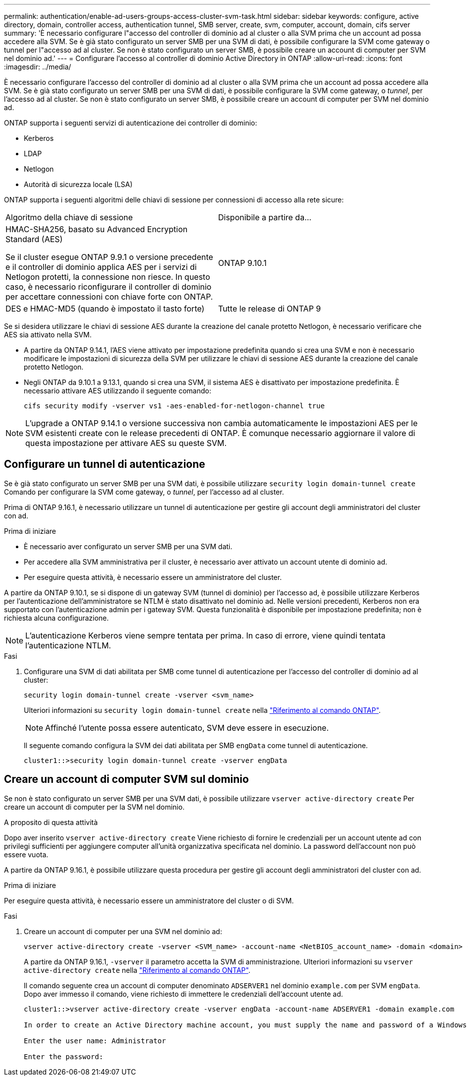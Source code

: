 ---
permalink: authentication/enable-ad-users-groups-access-cluster-svm-task.html 
sidebar: sidebar 
keywords: configure, active directory, domain, controller access, authentication tunnel, SMB server, create, svm, computer, account, domain, cifs server 
summary: 'È necessario configurare l"accesso del controller di dominio ad al cluster o alla SVM prima che un account ad possa accedere alla SVM. Se è già stato configurato un server SMB per una SVM di dati, è possibile configurare la SVM come gateway o tunnel per l"accesso ad al cluster. Se non è stato configurato un server SMB, è possibile creare un account di computer per SVM nel dominio ad.' 
---
= Configurare l'accesso al controller di dominio Active Directory in ONTAP
:allow-uri-read: 
:icons: font
:imagesdir: ../media/


[role="lead"]
È necessario configurare l'accesso del controller di dominio ad al cluster o alla SVM prima che un account ad possa accedere alla SVM. Se è già stato configurato un server SMB per una SVM di dati, è possibile configurare la SVM come gateway, o _tunnel_, per l'accesso ad al cluster. Se non è stato configurato un server SMB, è possibile creare un account di computer per SVM nel dominio ad.

ONTAP supporta i seguenti servizi di autenticazione dei controller di dominio:

* Kerberos
* LDAP
* Netlogon
* Autorità di sicurezza locale (LSA)


ONTAP supporta i seguenti algoritmi delle chiavi di sessione per connessioni di accesso alla rete sicure:

|===


| Algoritmo della chiave di sessione | Disponibile a partire da... 


| HMAC-SHA256, basato su Advanced Encryption Standard (AES)

Se il cluster esegue ONTAP 9.9.1 o versione precedente e il controller di dominio applica AES per i servizi di Netlogon protetti, la connessione non riesce. In questo caso, è necessario riconfigurare il controller di dominio per accettare connessioni con chiave forte con ONTAP. | ONTAP 9.10.1 


| DES e HMAC-MD5 (quando è impostato il tasto forte) | Tutte le release di ONTAP 9 
|===
Se si desidera utilizzare le chiavi di sessione AES durante la creazione del canale protetto Netlogon, è necessario verificare che AES sia attivato nella SVM.

* A partire da ONTAP 9.14.1, l'AES viene attivato per impostazione predefinita quando si crea una SVM e non è necessario modificare le impostazioni di sicurezza della SVM per utilizzare le chiavi di sessione AES durante la creazione del canale protetto Netlogon.
* Negli ONTAP da 9.10.1 a 9.13.1, quando si crea una SVM, il sistema AES è disattivato per impostazione predefinita. È necessario attivare AES utilizzando il seguente comando:
+
[listing]
----
cifs security modify -vserver vs1 -aes-enabled-for-netlogon-channel true
----



NOTE: L'upgrade a ONTAP 9.14.1 o versione successiva non cambia automaticamente le impostazioni AES per le SVM esistenti create con le release precedenti di ONTAP. È comunque necessario aggiornare il valore di questa impostazione per attivare AES su queste SVM.



== Configurare un tunnel di autenticazione

Se è già stato configurato un server SMB per una SVM dati, è possibile utilizzare `security login domain-tunnel create` Comando per configurare la SVM come gateway, o _tunnel_, per l'accesso ad al cluster.

Prima di ONTAP 9.16.1, è necessario utilizzare un tunnel di autenticazione per gestire gli account degli amministratori del cluster con ad.

.Prima di iniziare
* È necessario aver configurato un server SMB per una SVM dati.
* Per accedere alla SVM amministrativa per il cluster, è necessario aver attivato un account utente di dominio ad.
* Per eseguire questa attività, è necessario essere un amministratore del cluster.


A partire da ONTAP 9.10.1, se si dispone di un gateway SVM (tunnel di dominio) per l'accesso ad, è possibile utilizzare Kerberos per l'autenticazione dell'amministratore se NTLM è stato disattivato nel dominio ad. Nelle versioni precedenti, Kerberos non era supportato con l'autenticazione admin per i gateway SVM. Questa funzionalità è disponibile per impostazione predefinita; non è richiesta alcuna configurazione.


NOTE: L'autenticazione Kerberos viene sempre tentata per prima. In caso di errore, viene quindi tentata l'autenticazione NTLM.

.Fasi
. Configurare una SVM di dati abilitata per SMB come tunnel di autenticazione per l'accesso del controller di dominio ad al cluster:
+
[source, cli]
----
security login domain-tunnel create -vserver <svm_name>
----
+
Ulteriori informazioni su `security login domain-tunnel create` nella link:https://docs.netapp.com/us-en/ontap-cli/security-login-domain-tunnel-create.html["Riferimento al comando ONTAP"^].

+
[NOTE]
====
Affinché l'utente possa essere autenticato, SVM deve essere in esecuzione.

====
+
Il seguente comando configura la SVM dei dati abilitata per SMB `engData` come tunnel di autenticazione.

+
[listing]
----
cluster1::>security login domain-tunnel create -vserver engData
----




== Creare un account di computer SVM sul dominio

Se non è stato configurato un server SMB per una SVM dati, è possibile utilizzare `vserver active-directory create` Per creare un account di computer per la SVM nel dominio.

.A proposito di questa attività
Dopo aver inserito `vserver active-directory create` Viene richiesto di fornire le credenziali per un account utente ad con privilegi sufficienti per aggiungere computer all'unità organizzativa specificata nel dominio. La password dell'account non può essere vuota.

A partire da ONTAP 9.16.1, è possibile utilizzare questa procedura per gestire gli account degli amministratori del cluster con ad.

.Prima di iniziare
Per eseguire questa attività, è necessario essere un amministratore del cluster o di SVM.

.Fasi
. Creare un account di computer per una SVM nel dominio ad:
+
[source, cli]
----
vserver active-directory create -vserver <SVM_name> -account-name <NetBIOS_account_name> -domain <domain> -ou <organizational_unit>
----
+
A partire da ONTAP 9.16.1, `-vserver` il parametro accetta la SVM di amministrazione. Ulteriori informazioni su `vserver active-directory create` nella link:https://docs.netapp.com/us-en/ontap-cli/vserver-active-directory-create.html["Riferimento al comando ONTAP"^].

+
Il comando seguente crea un account di computer denominato `ADSERVER1` nel dominio `example.com` per SVM `engData`. Dopo aver immesso il comando, viene richiesto di immettere le credenziali dell'account utente ad.

+
[listing]
----
cluster1::>vserver active-directory create -vserver engData -account-name ADSERVER1 -domain example.com

In order to create an Active Directory machine account, you must supply the name and password of a Windows account with sufficient privileges to add computers to the "CN=Computers" container within the "example.com" domain.

Enter the user name: Administrator

Enter the password:
----

